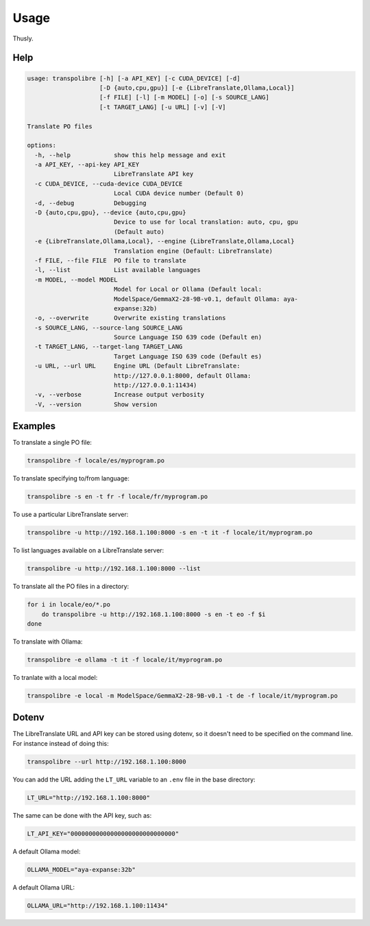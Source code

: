 =====
Usage
=====
Thusly.

Help
----

.. code-block:: bash

  usage: transpolibre [-h] [-a API_KEY] [-c CUDA_DEVICE] [-d]
                      [-D {auto,cpu,gpu}] [-e {LibreTranslate,Ollama,Local}]
                      [-f FILE] [-l] [-m MODEL] [-o] [-s SOURCE_LANG]
                      [-t TARGET_LANG] [-u URL] [-v] [-V]

  Translate PO files

  options:
    -h, --help            show this help message and exit
    -a API_KEY, --api-key API_KEY
                          LibreTranslate API key
    -c CUDA_DEVICE, --cuda-device CUDA_DEVICE
                          Local CUDA device number (Default 0)
    -d, --debug           Debugging
    -D {auto,cpu,gpu}, --device {auto,cpu,gpu}
                          Device to use for local translation: auto, cpu, gpu
                          (Default auto)
    -e {LibreTranslate,Ollama,Local}, --engine {LibreTranslate,Ollama,Local}
                          Translation engine (Default: LibreTranslate)
    -f FILE, --file FILE  PO file to translate
    -l, --list            List available languages
    -m MODEL, --model MODEL
                          Model for Local or Ollama (Default local:
                          ModelSpace/GemmaX2-28-9B-v0.1, default Ollama: aya-
                          expanse:32b)
    -o, --overwrite       Overwrite existing translations
    -s SOURCE_LANG, --source-lang SOURCE_LANG
                          Source Language ISO 639 code (Default en)
    -t TARGET_LANG, --target-lang TARGET_LANG
                          Target Language ISO 639 code (Default es)
    -u URL, --url URL     Engine URL (Default LibreTranslate:
                          http://127.0.0.1:8000, default Ollama:
                          http://127.0.0.1:11434)
    -v, --verbose         Increase output verbosity
    -V, --version         Show version



Examples
--------
To translate a single PO file:

.. code-block:: bash

  transpolibre -f locale/es/myprogram.po

To translate specifying to/from language:

.. code-block:: bash

  transpolibre -s en -t fr -f locale/fr/myprogram.po

To use a particular LibreTranslate server:

.. code-block:: bash

  transpolibre -u http://192.168.1.100:8000 -s en -t it -f locale/it/myprogram.po

To list languages available on a LibreTranslate server:

.. code-block:: bash

  transpolibre -u http://192.168.1.100:8000 --list

To translate all the PO files in a directory:

.. code-block:: bash

  for i in locale/eo/*.po
      do transpolibre -u http://192.168.1.100:8000 -s en -t eo -f $i
  done

To translate with Ollama:

.. code-block:: bash

  transpolibre -e ollama -t it -f locale/it/myprogram.po

To tranlate with a local model:

.. code-block:: bash

  transpolibre -e local -m ModelSpace/GemmaX2-28-9B-v0.1 -t de -f locale/it/myprogram.po

Dotenv
------
The LibreTranslate URL and API key can be stored using dotenv, so it doesn't
need to be specified on the command line. For instance instead of doing this:

.. code-block:: bash

  transpolibre --url http://192.168.1.100:8000

You can add the URL adding the ``LT_URL`` variable to an ``.env``
file in the base directory:

.. code-block:: bash

  LT_URL="http://192.168.1.100:8000"

The same can be done with the API key, such as:

.. code-block:: bash

  LT_API_KEY="00000000000000000000000000000"

A default Ollama model:

.. code-block:: bash

  OLLAMA_MODEL="aya-expanse:32b"

A default Ollama URL:

.. code-block:: bash

  OLLAMA_URL="http://192.168.1.100:11434"
